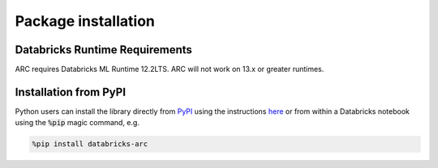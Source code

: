 Package installation
####################

Databricks Runtime Requirements
**********************
ARC requires Databricks ML Runtime 12.2LTS. ARC will not work on 13.x or greater runtimes.

Installation from PyPI
**********************
Python users can install the library directly from `PyPI <https://pypi.org/project/databricks-mosaic/>`__
using the instructions `here <https://docs.databricks.com/libraries/cluster-libraries.html>`__
or from within a Databricks notebook using the :code:`%pip` magic command, e.g.

.. code-block:: bash

    %pip install databricks-arc

